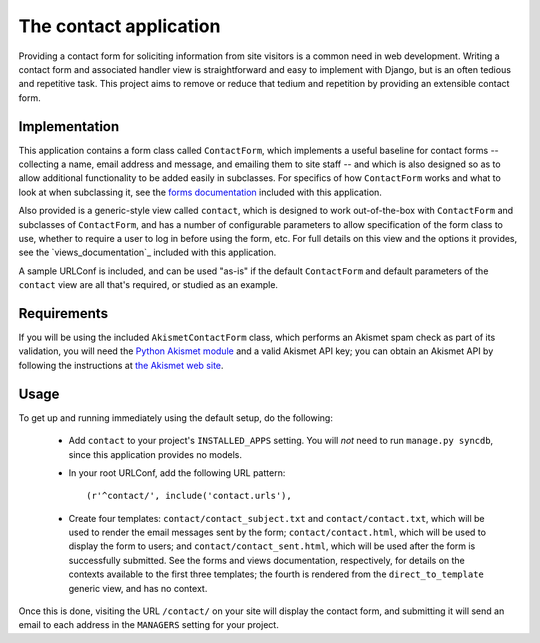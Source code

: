 =======================
The contact application
=======================

Providing a contact form for soliciting information from site visitors is a
common need in web development. Writing a contact form and associated handler
view is straightforward and easy to implement with Django, but is an often
tedious and repetitive task. This project aims to remove or reduce that tedium
and repetition by providing an extensible contact form.


Implementation
==============

This application contains a form class called ``ContactForm``, which implements
a useful baseline for contact forms -- collecting a name, email address and
message, and emailing them to site staff -- and which is also designed so as to
allow additional functionality to be added easily in subclasses. For specifics
of how ``ContactForm`` works and what to look at when subclassing it, see the
`forms documentation`_ included with this application.

Also provided is a generic-style view called ``contact``, which is designed to
work out-of-the-box with ``ContactForm`` and subclasses of ``ContactForm``, and
has a number of configurable parameters to allow specification of the form
class to use, whether to require a user to log in before using the form, etc.
For full details on this view and the options it provides, see the
`views_documentation`_ included with this application.

A sample URLConf is included, and can be used "as-is" if the default
``ContactForm`` and default parameters of the ``contact`` view are all that's
required, or studied as an example.

.. _forms documentation: forms.html
.. _views documentation: views.html


Requirements
============

If you will be using the included ``AkismetContactForm`` class, which performs
an Akismet spam check as part of its validation, you will need the `Python
Akismet module`_ and a valid Akismet API key; you can obtain an Akismet API by
following the instructions at `the Akismet web site`_.

.. _Python Akismet module: http://www.voidspace.org.uk/python/modules.shtml#akismet
.. _the Akismet web site: http://akismet.com/


Usage
=====

To get up and running immediately using the default setup, do the following:

    * Add ``contact`` to your project's ``INSTALLED_APPS`` setting. You will
      *not* need to run ``manage.py syncdb``, since this application provides
      no models.

    * In your root URLConf, add the following URL pattern::
          
          (r'^contact/', include('contact.urls'),

    * Create four templates: ``contact/contact_subject.txt`` and
      ``contact/contact.txt``, which will be used to render the email messages
      sent by the form; ``contact/contact.html``, which will be used to display
      the form to users; and ``contact/contact_sent.html``, which will be used
      after the form is successfully submitted.  See the forms and views
      documentation, respectively, for details on the contexts available to the
      first three templates; the fourth is rendered from the
      ``direct_to_template`` generic view, and has no context.

Once this is done, visiting the URL ``/contact/`` on your site will display the
contact form, and submitting it will send an email to each address in the
``MANAGERS`` setting for your project.
